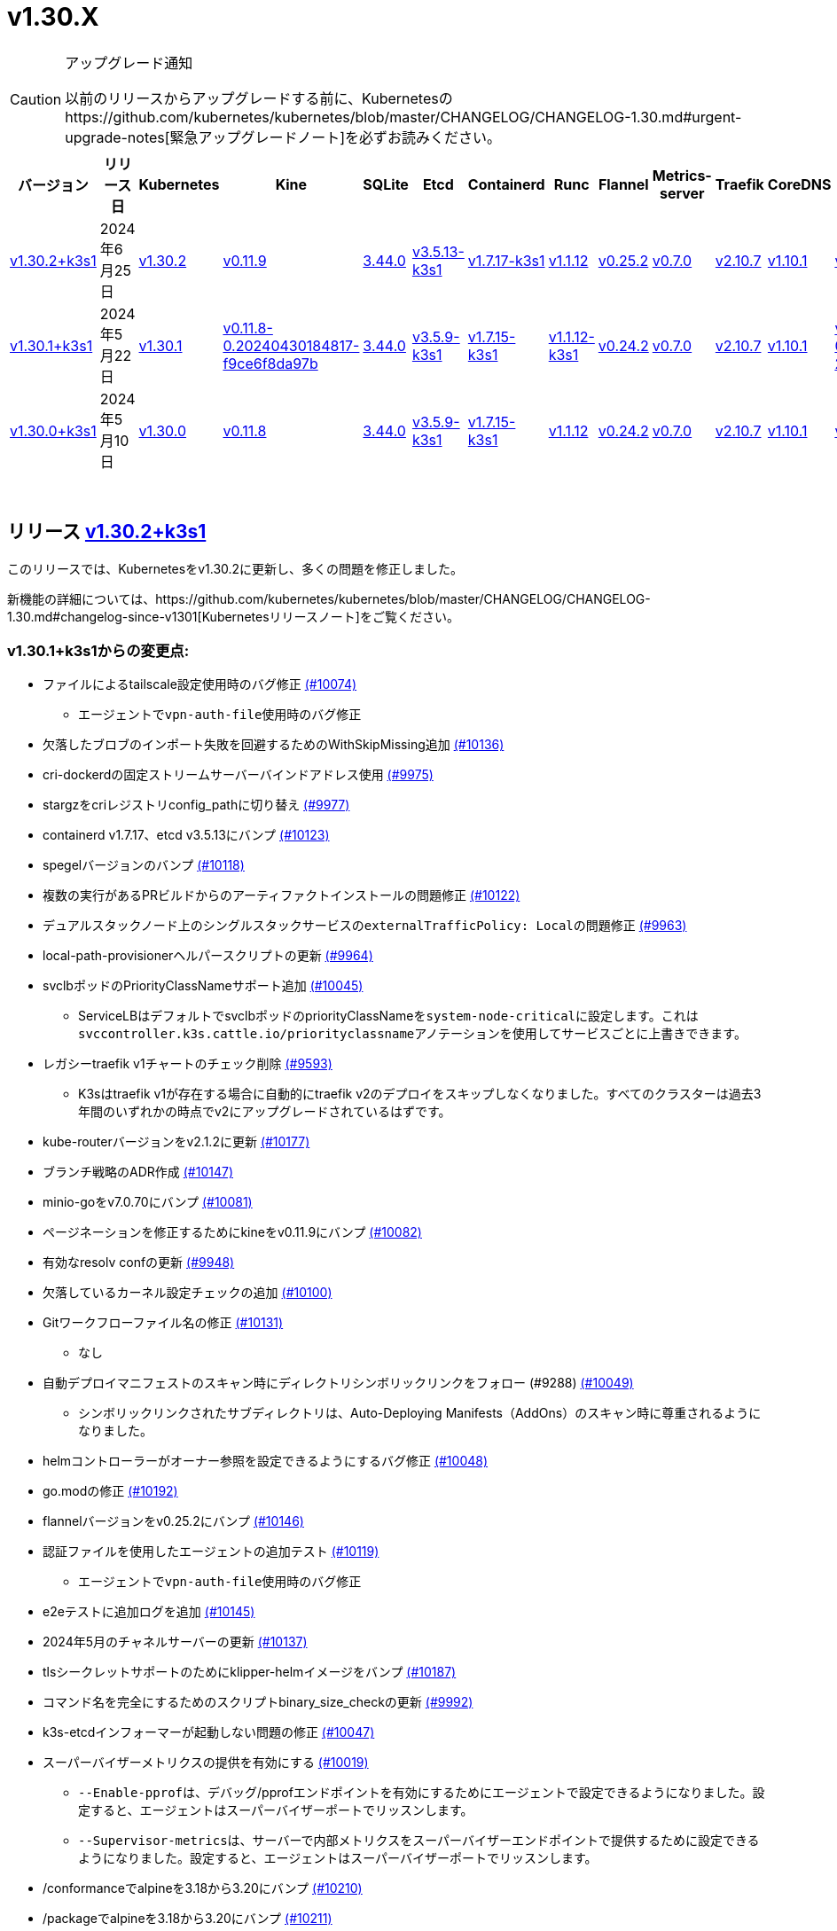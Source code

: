 = v1.30.X
:hide_table_of_contents: true
:sidebar_position: 1

[CAUTION]
.アップグレード通知
====
以前のリリースからアップグレードする前に、Kubernetesのhttps://github.com/kubernetes/kubernetes/blob/master/CHANGELOG/CHANGELOG-1.30.md#urgent-upgrade-notes[緊急アップグレードノート]を必ずお読みください。
====


|===
| バージョン | リリース日 | Kubernetes | Kine | SQLite | Etcd | Containerd | Runc | Flannel | Metrics-server | Traefik | CoreDNS | Helm-controller | Local-path-provisioner

| xref:#_リリース_v1_30_2k3s1[v1.30.2+k3s1]
| 2024年6月25日
| https://github.com/kubernetes/kubernetes/blob/master/CHANGELOG/CHANGELOG-1.30.md#v1302[v1.30.2]
| https://github.com/k3s-io/kine/releases/tag/v0.11.9[v0.11.9]
| https://sqlite.org/releaselog/3_44_0.html[3.44.0]
| https://github.com/k3s-io/etcd/releases/tag/v3.5.13-k3s1[v3.5.13-k3s1]
| https://github.com/k3s-io/containerd/releases/tag/v1.7.17-k3s1[v1.7.17-k3s1]
| https://github.com/opencontainers/runc/releases/tag/v1.1.12[v1.1.12]
| https://github.com/flannel-io/flannel/releases/tag/v0.25.2[v0.25.2]
| https://github.com/kubernetes-sigs/metrics-server/releases/tag/v0.7.0[v0.7.0]
| https://github.com/traefik/traefik/releases/tag/v2.10.7[v2.10.7]
| https://github.com/coredns/coredns/releases/tag/v1.10.1[v1.10.1]
| https://github.com/k3s-io/helm-controller/releases/tag/v0.16.1[v0.16.1]
| https://github.com/rancher/local-path-provisioner/releases/tag/v0.0.27[v0.0.27]

| xref:#_リリース_v1_30_1k3s1[v1.30.1+k3s1]
| 2024年5月22日
| https://github.com/kubernetes/kubernetes/blob/master/CHANGELOG/CHANGELOG-1.30.md#v1301[v1.30.1]
| https://github.com/k3s-io/kine/releases/tag/v0.11.8-0.20240430184817-f9ce6f8da97b[v0.11.8-0.20240430184817-f9ce6f8da97b]
| https://sqlite.org/releaselog/3_44_0.html[3.44.0]
| https://github.com/k3s-io/etcd/releases/tag/v3.5.9-k3s1[v3.5.9-k3s1]
| https://github.com/k3s-io/containerd/releases/tag/v1.7.15-k3s1[v1.7.15-k3s1]
| https://github.com/opencontainers/runc/releases/tag/v1.1.12-k3s1[v1.1.12-k3s1]
| https://github.com/flannel-io/flannel/releases/tag/v0.24.2[v0.24.2]
| https://github.com/kubernetes-sigs/metrics-server/releases/tag/v0.7.0[v0.7.0]
| https://github.com/traefik/traefik/releases/tag/v2.10.7[v2.10.7]
| https://github.com/coredns/coredns/releases/tag/v1.10.1[v1.10.1]
| https://github.com/k3s-io/helm-controller/releases/tag/v0.16.1-0.20240502205943-2f32059d43e6[v0.16.1-0.20240502205943-2f32059d43e6]
| https://github.com/rancher/local-path-provisioner/releases/tag/v0.0.26[v0.0.26]

| xref:#_リリース_v1_30_0k3s1[v1.30.0+k3s1]
| 2024年5月10日
| https://github.com/kubernetes/kubernetes/blob/master/CHANGELOG/CHANGELOG-1.30.md#v1300[v1.30.0]
| https://github.com/k3s-io/kine/releases/tag/v0.11.7[v0.11.8]
| https://sqlite.org/releaselog/3_44_0.html[3.44.0]
| https://github.com/k3s-io/etcd/releases/tag/v3.5.9-k3s1[v3.5.9-k3s1]
| https://github.com/k3s-io/containerd/releases/tag/v1.7.15-k3s1[v1.7.15-k3s1]
| https://github.com/opencontainers/runc/releases/tag/v1.1.12[v1.1.12]
| https://github.com/flannel-io/flannel/releases/tag/v0.24.2[v0.24.2]
| https://github.com/kubernetes-sigs/metrics-server/releases/tag/v0.7.0[v0.7.0]
| https://github.com/traefik/traefik/releases/tag/v2.10.7[v2.10.7]
| https://github.com/coredns/coredns/releases/tag/v1.10.1[v1.10.1]
| https://github.com/k3s-io/helm-controller/releases/tag/v0.15.9[v0.16.1]
| https://github.com/rancher/local-path-provisioner/releases/tag/v0.0.26[v0.0.26]
|===

{blank} +

== リリース https://github.com/k3s-io/k3s/releases/tag/v1.30.2+k3s1[v1.30.2+k3s1]

// v1.30.2+k3s1

このリリースでは、Kubernetesをv1.30.2に更新し、多くの問題を修正しました。

新機能の詳細については、https://github.com/kubernetes/kubernetes/blob/master/CHANGELOG/CHANGELOG-1.30.md#changelog-since-v1301[Kubernetesリリースノート]をご覧ください。

=== v1.30.1+k3s1からの変更点:

* ファイルによるtailscale設定使用時のバグ修正 https://github.com/k3s-io/k3s/pull/10074[(#10074)]
 ** エージェントで``vpn-auth-file``使用時のバグ修正
* 欠落したブロブのインポート失敗を回避するためのWithSkipMissing追加 https://github.com/k3s-io/k3s/pull/10136[(#10136)]
* cri-dockerdの固定ストリームサーバーバインドアドレス使用 https://github.com/k3s-io/k3s/pull/9975[(#9975)]
* stargzをcriレジストリconfig_pathに切り替え https://github.com/k3s-io/k3s/pull/9977[(#9977)]
* containerd v1.7.17、etcd v3.5.13にバンプ https://github.com/k3s-io/k3s/pull/10123[(#10123)]
* spegelバージョンのバンプ https://github.com/k3s-io/k3s/pull/10118[(#10118)]
* 複数の実行があるPRビルドからのアーティファクトインストールの問題修正 https://github.com/k3s-io/k3s/pull/10122[(#10122)]
* デュアルスタックノード上のシングルスタックサービスの``externalTrafficPolicy: Local``の問題修正 https://github.com/k3s-io/k3s/pull/9963[(#9963)]
* local-path-provisionerヘルパースクリプトの更新 https://github.com/k3s-io/k3s/pull/9964[(#9964)]
* svclbポッドのPriorityClassNameサポート追加 https://github.com/k3s-io/k3s/pull/10045[(#10045)]
 ** ServiceLBはデフォルトでsvclbポッドのpriorityClassNameを``system-node-critical``に設定します。これは``svccontroller.k3s.cattle.io/priorityclassname``アノテーションを使用してサービスごとに上書きできます。
* レガシーtraefik v1チャートのチェック削除 https://github.com/k3s-io/k3s/pull/9593[(#9593)]
 ** K3sはtraefik v1が存在する場合に自動的にtraefik v2のデプロイをスキップしなくなりました。すべてのクラスターは過去3年間のいずれかの時点でv2にアップグレードされているはずです。
* kube-routerバージョンをv2.1.2に更新 https://github.com/k3s-io/k3s/pull/10177[(#10177)]
* ブランチ戦略のADR作成 https://github.com/k3s-io/k3s/pull/10147[(#10147)]
* minio-goをv7.0.70にバンプ https://github.com/k3s-io/k3s/pull/10081[(#10081)]
* ページネーションを修正するためにkineをv0.11.9にバンプ https://github.com/k3s-io/k3s/pull/10082[(#10082)]
* 有効なresolv confの更新 https://github.com/k3s-io/k3s/pull/9948[(#9948)]
* 欠落しているカーネル設定チェックの追加 https://github.com/k3s-io/k3s/pull/10100[(#10100)]
* Gitワークフローファイル名の修正 https://github.com/k3s-io/k3s/pull/10131[(#10131)]
 ** なし
* 自動デプロイマニフェストのスキャン時にディレクトリシンボリックリンクをフォロー (#9288) https://github.com/k3s-io/k3s/pull/10049[(#10049)]
 ** シンボリックリンクされたサブディレクトリは、Auto-Deploying Manifests（AddOns）のスキャン時に尊重されるようになりました。
* helmコントローラーがオーナー参照を設定できるようにするバグ修正 https://github.com/k3s-io/k3s/pull/10048[(#10048)]
* go.modの修正 https://github.com/k3s-io/k3s/pull/10192[(#10192)]
* flannelバージョンをv0.25.2にバンプ https://github.com/k3s-io/k3s/pull/10146[(#10146)]
* 認証ファイルを使用したエージェントの追加テスト https://github.com/k3s-io/k3s/pull/10119[(#10119)]
 ** エージェントで``vpn-auth-file``使用時のバグ修正
* e2eテストに追加ログを追加 https://github.com/k3s-io/k3s/pull/10145[(#10145)]
* 2024年5月のチャネルサーバーの更新 https://github.com/k3s-io/k3s/pull/10137[(#10137)]
* tlsシークレットサポートのためにklipper-helmイメージをバンプ https://github.com/k3s-io/k3s/pull/10187[(#10187)]
* コマンド名を完全にするためのスクリプトbinary_size_checkの更新 https://github.com/k3s-io/k3s/pull/9992[(#9992)]
* k3s-etcdインフォーマーが起動しない問題の修正 https://github.com/k3s-io/k3s/pull/10047[(#10047)]
* スーパーバイザーメトリクスの提供を有効にする https://github.com/k3s-io/k3s/pull/10019[(#10019)]
 ** ``--Enable-pprof``は、デバッグ/pprofエンドポイントを有効にするためにエージェントで設定できるようになりました。設定すると、エージェントはスーパーバイザーポートでリッスンします。
 ** ``--Supervisor-metrics``は、サーバーで内部メトリクスをスーパーバイザーエンドポイントで提供するために設定できるようになりました。設定すると、エージェントはスーパーバイザーポートでリッスンします。
* /conformanceでalpineを3.18から3.20にバンプ https://github.com/k3s-io/k3s/pull/10210[(#10210)]
* /packageでalpineを3.18から3.20にバンプ https://github.com/k3s-io/k3s/pull/10211[(#10211)]
* /tests/e2e/scriptsでubuntuを22.04から24.04にバンプ https://github.com/k3s-io/k3s/pull/10040[(#10040)]
* Trivyバージョンのバンプ https://github.com/k3s-io/k3s/pull/10039[(#10039)]
* ノードが初期化されずに残るときのnetpolクラッシュの修正 https://github.com/k3s-io/k3s/pull/10073[(#10073)]
* 負荷下で唯一のサーバーが失敗としてマークされる問題の修正 https://github.com/k3s-io/k3s/pull/10241[(#10241)]
 ** 埋め込みロードバランサーは、すべてのサーバーがヘルスチェックの失敗により利用不可とマークされた場合、ヘルスチェックを無視してすべてのサーバーを試すようにフォールバックします。
* サーバーにwrite-kubeconfig-groupフラグを追加 https://github.com/k3s-io/k3s/pull/9233[(#9233)]
 ** k3sサーバーの新しいフラグ: --write-kubeconfig-group
* SAR RBACによってブロックされた埋め込みミラーを修正し、テストを再有効化 https://github.com/k3s-io/k3s/pull/10257[(#10257)]
* Local Path Provisionerバージョンのバンプ https://github.com/k3s-io/k3s/pull/10268[(#10268)]
* 実際のwarningPeriodをcertmonitorで使用する修正 https://github.com/k3s-io/k3s/pull/10271[(#10271)]
* エージェントがローカルロードバランサーをバイパスするバグ修正 https://github.com/k3s-io/k3s/pull/10280[(#10280)]
* etcd s3設定シークレットのサポートのためのADR追加 https://github.com/k3s-io/k3s/pull/9364[(#9364)]
* ``isValidResolvConf``のテスト追加 https://github.com/k3s-io/k3s/pull/10302[(#10302)]
* スナップショット保持etcd-s3フォルダ修正の追加 https://github.com/k3s-io/k3s/pull/10293[(#10293)]
* 最新のリリースブランチを含むようにGHA golangキャッシュを拡張 https://github.com/k3s-io/k3s/pull/10307[(#10307)]
* loadbalancer.nextServerでのレースコンディションパニックの修正 https://github.com/k3s-io/k3s/pull/10318[(#10318)]
* タイポ修正、``rancher/permissions``を使用 https://github.com/k3s-io/k3s/pull/10296[(#10296)]
* Kubernetesをv1.30.2に更新 https://github.com/k3s-io/k3s/pull/10349[(#10349)]
* エージェントスーパーバイザーポートがapiserverポートを使用する問題の修正 https://github.com/k3s-io/k3s/pull/10352[(#10352)]
* 複数の同時スナップショットが許可される問題の修正 https://github.com/k3s-io/k3s/pull/10372[(#10372)]

'''

== リリース https://github.com/k3s-io/k3s/releases/tag/v1.30.1+k3s1[v1.30.1+k3s1]

// v1.30.1+k3s1

このリリースでは、Kubernetesをv1.30.1に更新し、多くの問題を修正しました。

詳細については、https://github.com/kubernetes/kubernetes/blob/master/CHANGELOG/CHANGELOG-1.30.md#changelog-since-v1300[Kubernetes リリースノート]をご覧ください。

=== v1.30.0+k3s1 以降の変更点:

* e2e テストで非推奨の ruby 関数を置き換え https://github.com/k3s-io/k3s/pull/10084[(#10084)]
* 1.30 にチャンネルを更新 https://github.com/k3s-io/k3s/pull/10097[(#10097)]
* 461 に対処 https://github.com/k3s-io/k3s/pull/10112[(#10112)]
* v1.30.1-k3s1 と Go 1.22.2 に更新 https://github.com/k3s-io/k3s/pull/10105[(#10105)]

'''

== リリース https://github.com/k3s-io/k3s/releases/tag/v1.30.0+k3s1[v1.30.0+k3s1]

// v1.30.0+k3s1

このリリースは、v1.30 系列の K3S の最初のリリースです。このリリースでは Kubernetes を v1.30.0 に更新します。

詳細については、https://github.com/kubernetes/kubernetes/blob/master/CHANGELOG/CHANGELOG-1.30.md#changelog-since-v1290[Kubernetes リリースノート]をご覧ください。

=== v1.29.4+k3s1 以降の変更点:

* Kubernetes V1.30.0-k3s1 https://github.com/k3s-io/k3s/pull/10063[(#10063)]
* 安定チャンネルを v1.29.4+k3s1 に更新 https://github.com/k3s-io/k3s/pull/10031[(#10031)]
* E2E Split Server を Drone に追加し、Drone での並列テストをサポート https://github.com/k3s-io/k3s/pull/9940[(#9940)]
* E2E opensuse leap を 15.6 にバンプし、btrfs テストを修正 https://github.com/k3s-io/k3s/pull/10057[(#10057)]
* 非推奨の `pod-infra-container-image` kubelet フラグを削除 https://github.com/k3s-io/k3s/pull/7409[(#7409)]
* e2e テストを修正 https://github.com/k3s-io/k3s/pull/10061[(#10061)]

'''
